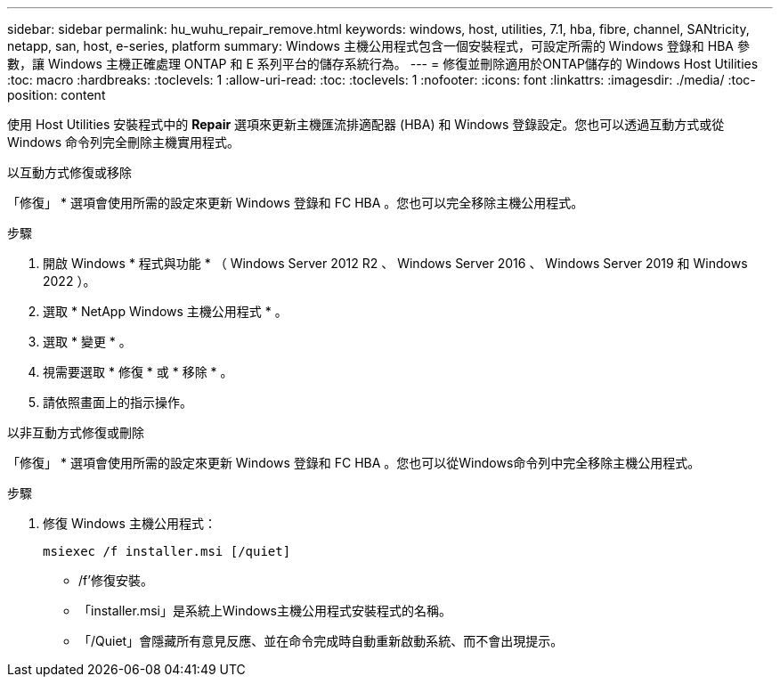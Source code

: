 ---
sidebar: sidebar 
permalink: hu_wuhu_repair_remove.html 
keywords: windows, host, utilities, 7.1, hba, fibre, channel, SANtricity, netapp, san, host, e-series, platform 
summary: Windows 主機公用程式包含一個安裝程式，可設定所需的 Windows 登錄和 HBA 參數，讓 Windows 主機正確處理 ONTAP 和 E 系列平台的儲存系統行為。 
---
= 修復並刪除適用於ONTAP儲存的 Windows Host Utilities
:toc: macro
:hardbreaks:
:toclevels: 1
:allow-uri-read: 
:toc: 
:toclevels: 1
:nofooter: 
:icons: font
:linkattrs: 
:imagesdir: ./media/
:toc-position: content


[role="lead"]
使用 Host Utilities 安裝程式中的 *Repair* 選項來更新主機匯流排適配器 (HBA) 和 Windows 登錄設定。您也可以透過互動方式或從 Windows 命令列完全刪除主機實用程式。

[role="tabbed-block"]
====
.以互動方式修復或移除
--
「修復」 * 選項會使用所需的設定來更新 Windows 登錄和 FC HBA 。您也可以完全移除主機公用程式。

.步驟
. 開啟 Windows * 程式與功能 * （ Windows Server 2012 R2 、 Windows Server 2016 、 Windows Server 2019 和 Windows 2022 ）。
. 選取 * NetApp Windows 主機公用程式 * 。
. 選取 * 變更 * 。
. 視需要選取 * 修復 * 或 * 移除 * 。
. 請依照畫面上的指示操作。


--
.以非互動方式修復或刪除
--
「修復」 * 選項會使用所需的設定來更新 Windows 登錄和 FC HBA 。您也可以從Windows命令列中完全移除主機公用程式。

.步驟
. 修復 Windows 主機公用程式：
+
[source, cli]
----
msiexec /f installer.msi [/quiet]
----
+
** /f'修復安裝。
** 「installer.msi」是系統上Windows主機公用程式安裝程式的名稱。
** 「/Quiet」會隱藏所有意見反應、並在命令完成時自動重新啟動系統、而不會出現提示。




--
====
